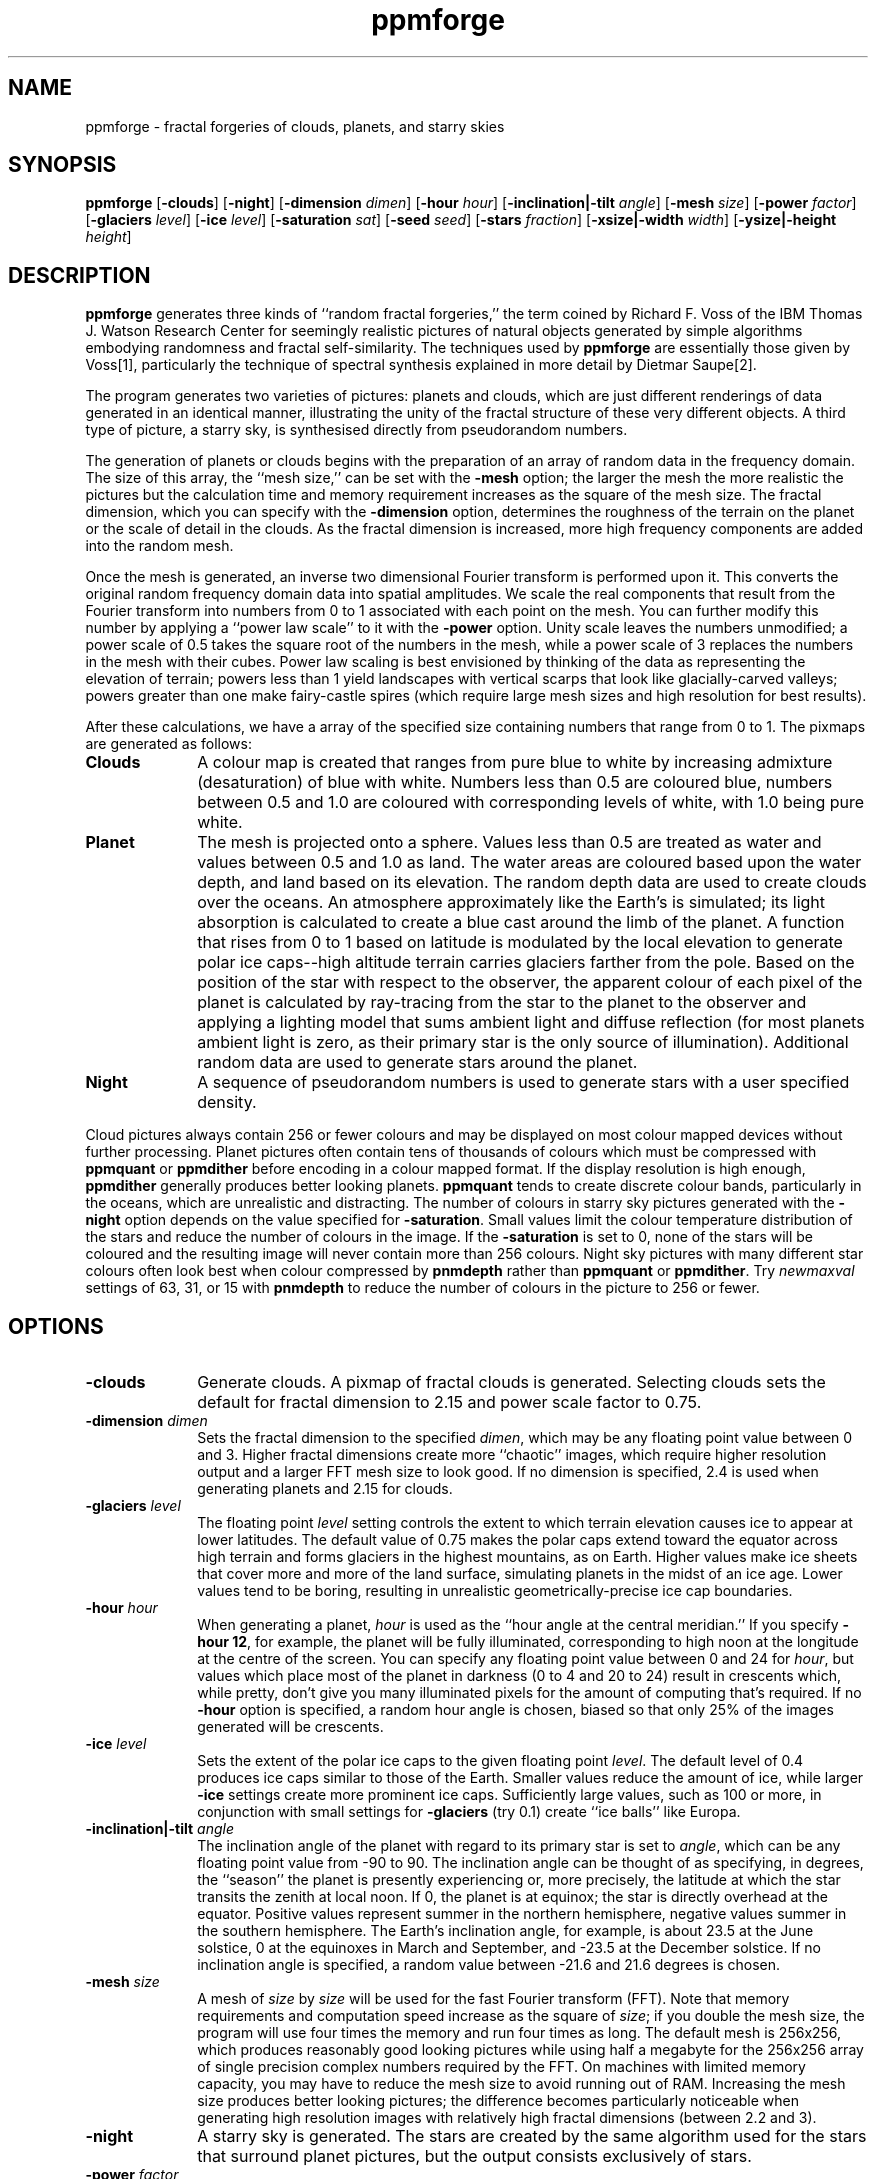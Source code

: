 .TH ppmforge 1 "25 October 1991"
.IX ppmforge
.IX fractals
.IX clouds
.IX planets
.IX stars
.SH NAME
ppmforge - fractal forgeries of clouds, planets, and starry skies
.SH SYNOPSIS
.na
.nh
.B ppmforge
.RB [ -clouds ]
'in +9n
.RB [ -night ]
.RB [ -dimension
.IR  dimen ]
.RB [ -hour
.IR hour ]
.RB [ -inclination|-tilt
.IR angle ]
.RB [ -mesh
.IR size ]
.RB [ -power
.IR factor ]
.RB [ -glaciers
.IR level ]
.RB [ -ice
.IR level ]
.RB [ -saturation
.IR sat ]
.RB [ -seed
.IR seed ]
.RB [ -stars
.IR fraction ]
.RB [ -xsize|-width
.IR width ]
.RB [ -ysize|-height
.IR height ]
.in -9n
.ad
.hy
.SH DESCRIPTION
.B ppmforge
generates three kinds of ``random fractal forgeries,'' the term coined
by Richard F. Voss of the IBM Thomas J. Watson Research Center for
seemingly realistic pictures of natural objects generated by simple
algorithms embodying randomness and fractal self-similarity.  The
techniques used by
.B ppmforge
are essentially those
given by Voss[1], particularly the technique of spectral synthesis
explained in more detail by Dietmar Saupe[2].
.PP
The program generates two varieties of pictures: planets and clouds,
which are just different renderings of data generated in an identical
manner, illustrating the unity of the fractal structure of these very
different objects.  A third type of picture, a starry sky, is
synthesised directly from pseudorandom numbers.
.PP
The generation of planets or clouds begins with the preparation of an
array of random data in the frequency domain.  The size of this
array, the ``mesh size,'' can be set with the
.B -mesh
option; the larger the mesh the more realistic the pictures but the
calculation time and memory requirement increases as the square of the
mesh size.  The fractal dimension, which you can specify with the
.B -dimension
option, determines the roughness of the terrain on the planet or the
scale of detail in the clouds.  As the fractal dimension is increased,
more high frequency components are added into the random mesh.
.PP
Once the mesh is generated, an inverse two dimensional Fourier
transform is performed upon it.  This converts the original random
frequency domain data into spatial amplitudes.  We scale the real
components that result from the Fourier transform into numbers from 0
to 1 associated with each point on the mesh.  You can further
modify this number by applying a ``power law scale'' to it with the
.B -power
option.   Unity scale
leaves the numbers unmodified; a power scale of 0.5 takes the square
root of the numbers in the mesh, while a power scale of 3 replaces the
numbers in the mesh with their cubes.  Power law scaling is best
envisioned by thinking of the data as representing the elevation of
terrain; powers less than 1 yield landscapes with vertical scarps that
look like glacially-carved valleys; powers greater than one make
fairy-castle spires (which require large mesh sizes and high
resolution for best results).
.PP
After these calculations, we have a array of the specified size
containing numbers that range from 0 to 1.  The pixmaps are generated as
follows:
.TP 10
.B Clouds
A colour map is created that ranges from pure blue to white by
increasing admixture (desaturation) of blue with white.  Numbers less
than 0.5 are coloured blue, numbers between 0.5 and 1.0 are coloured
with corresponding levels of white, with 1.0 being pure white.
.TP
.B Planet
The mesh is projected onto a sphere.  Values less than 0.5 are treated
as water and values between 0.5 and 1.0 as land.  The water areas are
coloured based upon the water depth, and land based on its elevation.
The random depth data are used to create clouds over the oceans.  An
atmosphere approximately like the Earth's is simulated; its light
absorption is calculated to create a blue cast around the limb of the
planet.  A function that rises from 0 to 1 based on latitude is
modulated by the local elevation to generate polar ice caps--high
altitude terrain carries glaciers farther from the pole.  Based on the
position of the star with respect to the observer, the apparent colour
of each pixel of the planet is calculated by ray-tracing from the star
to the planet to the observer and applying a lighting model that sums
ambient light and diffuse reflection (for most planets ambient light
is zero, as their primary star is the only source of illumination).
Additional random data are used to generate stars around the planet.
.TP
.B Night
A sequence of pseudorandom numbers is used to generate stars with a
user specified density.
.PP
Cloud pictures always contain 256 or fewer colours and may be
displayed on most colour mapped devices without further processing.
Planet pictures often contain tens of thousands of colours which
must be compressed with
.B ppmquant
or
.B ppmdither
before encoding in a colour mapped format.  If the display resolution is
high enough,
.B ppmdither
generally produces better looking planets.
.B ppmquant
tends to create discrete colour bands, particularly in the oceans,
which are unrealistic and distracting.  The number of colours in starry
sky pictures generated with the
.B -night
option depends on the value specified for
.BR -saturation .
Small values limit the colour temperature distribution of the stars
and reduce the number of colours in the image.
If the
.B -saturation
is set to 0, none of the stars will be coloured and the resulting
image will never contain more than 256 colours.
Night sky pictures with many different star colours often look
best when colour compressed by
.B pnmdepth
rather than
.B ppmquant
or
.BR ppmdither .
Try
.I newmaxval
settings of 63, 31, or 15 with
.B pnmdepth
to reduce the number of colours in the picture to 256 or fewer.
.SH OPTIONS
.TP 10
.B -clouds
Generate clouds.  A pixmap of fractal clouds is generated.  Selecting clouds
sets the default for fractal dimension to 2.15 and power scale factor
to 0.75.
.TP
.BI -dimension " dimen"
Sets the fractal dimension to the specified
.IR dimen ,
which may be any floating point value between 0 and 3.  Higher fractal
dimensions create more ``chaotic'' images, which require higher
resolution output and a larger FFT mesh size to look good.  If no
dimension is specified, 2.4 is used when generating planets and 2.15
for clouds.
.TP
.BI -glaciers " level"
The floating point
.I level
setting controls the extent to which terrain elevation causes ice to
appear at lower latitudes.  The default value of 0.75 makes the polar
caps extend toward the equator across high terrain and forms glaciers
in the highest mountains, as on Earth.  Higher values make ice sheets
that cover more and more of the land surface, simulating planets in the
midst of an ice age.  Lower values tend to be boring, resulting in
unrealistic geometrically-precise ice cap boundaries.
.TP
.BI -hour " hour"
When generating a planet,
.I hour
is used as the ``hour angle at the central meridian.''  If you specify
.BR "-hour 12" ,
for example, the planet will be fully illuminated, corresponding to
high noon at the longitude at the centre of the screen.  You can
specify any floating point value between 0 and 24 for
.IR hour ,
but values which place most of the planet in darkness (0 to 4 and 20
to 24) result in crescents which, while pretty, don't give you many
illuminated pixels for the amount of computing that's required.  If no
.B -hour
option is specified, a random hour angle is chosen, biased so that
only 25% of the images generated will be crescents.
.TP
.BI -ice " level"
Sets the extent of the polar ice caps to the given floating point
.IR level .
The default level of 0.4 produces ice caps similar to those of the Earth.
Smaller values reduce the amount of ice, while larger
.B -ice
settings create more prominent ice caps.  Sufficiently large values,
such as 100 or more, in conjunction with small settings for
.B -glaciers
(try 0.1) create ``ice balls'' like Europa.
.TP
.BI -inclination|-tilt " angle"
The inclination angle of the planet with regard to its primary star is
set to
.IR angle ,
which can be any floating point value from -90 to 90.  The inclination
angle can be thought of as specifying, in degrees, the ``season'' the
planet is presently experiencing or, more precisely, the latitude at
which the star transits the zenith at local noon.  If 0, the planet
is at equinox; the star is directly overhead at the equator.
Positive values represent summer in the northern hemisphere, negative
values summer in the southern hemisphere.  The Earth's inclination
angle, for example, is about 23.5 at the June solstice, 0 at the
equinoxes in March and September, and -23.5 at the December solstice.
If no inclination angle is specified, a random value between -21.6 and
21.6 degrees is chosen.
.TP
.BI -mesh " size"
A mesh of
.IR size " by " size
will be used for the fast Fourier transform (FFT).  Note that memory
requirements and computation speed increase as the square of
.IR size ;
if you double the mesh size, the program will use four times the
memory and run four times as long.  The default mesh is 256x256, which
produces reasonably good looking pictures while using half a megabyte
for the 256x256 array of single precision complex numbers
required by the FFT.  On machines with limited memory capacity, you
may have to reduce the mesh size to avoid running out of RAM.
Increasing the mesh size produces better looking pictures; the
difference becomes particularly noticeable when generating high
resolution images with relatively high fractal dimensions (between 2.2
and 3).
.TP
.B -night
A starry sky is generated.  The stars are created by the same algorithm
used for the stars that surround planet pictures, but the output
consists exclusively of stars.
.TP
.BI -power " factor"
Sets the ``power factor'' used to scale elevations synthesised from
the FFT to
.IR factor ,
which can be any floating point number greater than zero.  If no
factor is specified a default of 1.2 is used if a planet is being
generated, or 0.75 if clouds are selected by the
.B -clouds
option.  The result of the FFT image synthesis is an array of elevation
values between 0 and 1.  A non-unity power factor exponentiates each
of these elevations to the specified power.  For example, a power
factor of 2 squares each value, while a power factor of 0.5 replaces
each with its square root.  (Note that exponentiating values between 0
and 1 yields values that remain within that range.)  Power factors
less than 1 emphasise large-scale elevation changes at the expense of
small variations.  Power factors greater than 1 increase the roughness
of the terrain and, like high fractal dimensions, may require a larger
FFT mesh size and/or higher screen resolution to look good.
.TP
.BI -saturation " sat"
Controls the degree of colour saturation of the stars that surround planet
pictures and fill starry skies created with the
.B -night
option.  The default value of 125 creates stars which resemble the sky
as seen by the human eye from Earth's surface.  Stars are dim; only
the brightest activate the cones in the human retina, causing colour
to be perceived.  Higher values of
.I sat
approximate the appearance of stars from Earth orbit, where better
dark adaptation, absence of skyglow, and the concentration of light
from a given star onto a smaller area of the retina thanks to the lack
of atmospheric turbulence enhances the perception of colour.  Values
greater than 250 create ``science fiction'' skies that, while pretty,
don't occur in this universe.
.TP
\ 
Thanks to the inverse square law combined with Nature's love of
mediocrity, there are many, many dim stars for every bright one.
This population relationship is accurately reflected in the skies
created by
.BR ppmforge .
Dim, low mass stars live much longer than bright massive stars,
consequently there are many reddish stars for every blue giant.  This
relationship is preserved by
.BR ppmforge .
You can reverse the proportion, simulating the sky as seen in a starburst
galaxy, by specifying a negative
.I sat
value.
.TP
.BI -seed " num"
Sets the seed for the random number generator to the integer
.IR num .
The seed used to create each picture is displayed on standard output (unless
suppressed with the
.B -quiet
option).  Pictures generated with the same seed will be identical.  If no
.B -seed
is specified, a random seed derived from the date and time will be
chosen.  Specifying an explicit seed allows you to re-render a picture
you particularly like at a higher resolution or with different viewing
parameters.
.TP
.BI -stars " fraction"
Specifies the percentage of pixels, in tenths of a percent, which will
appear as stars, either surrounding a planet or filling the entire
frame if
.B -night
is specified.  The default
.I fraction
is 100.
.TP
.BI -xsize|-width " width"
Sets the width of the generated image to
.I width
pixels.  The default width is 256 pixels.  Images must be at least as
wide as they are high; if a width less than the height is specified,
it will be increased to equal the height.  If you must have a long
skinny pixmap, make a square one with
.BR ppmforge ,
then use
.B pnmcut
to extract a portion of the shape and size you require.
.TP
.BI -ysize|-height " height"
Sets the height of the generated image to
.I height
pixels.  The default height is 256 pixels.  If the height specified
exceeds the width, the width will be increased to equal the height.
.PP
All flags can be abbreviated to their shortest unique prefix.
.SH BUGS
.PP
The algorithms require the output pixmap to be at least as wide as it
is high, and the width to be an even number of pixels.  These
constraints are enforced by increasing the size of the requested
pixmap if necessary.
.PP
You may have to reduce the FFT mesh size on machines with 16 bit
integers and segmented pointer architectures.
.SH "SEE ALSO"
.PD
.BR pnmcut (1),
.BR pnmdepth (1),
.BR ppmdither (1),
.BR ppmquant (1),
.BR ppm (5)
.TP 5
[1] 
Voss, Richard F., ``Random Fractal Forgeries,'' in Earnshaw
et. al., Fundamental Algorithms for Computer Graphics, Berlin:
Springer-Verlag, 1985.
.TP
[2]
Peitgen, H.-O., and Saupe, D. eds., The Science Of Fractal Images,
New York: Springer Verlag, 1988.
.ne 10
.SH AUTHOR
.RS 5
.nf
John Walker
Autodesk SA
Avenue des Champs-Montants 14b
CH-2074 MARIN
Suisse/Schweiz/Svizzera/Svizra/Switzerland
.PD 0
.TP 9
Usenet:
kelvin@Autodesk.com
.TP
Fax:
038/33 88 15
.TP
Voice:
038/33 76 33
.fi
.RE
.PD
.PP
Permission to use, copy, modify, and distribute this software and its
documentation for any purpose and without fee is hereby granted,
without any conditions or restrictions.  This software is provided ``as
is'' without express or implied warranty.
.PP
.B PLUGWARE!
If you like this kind of stuff, you may also enjoy ``James Gleick's
Chaos--The Software'' for MS-DOS, available for $59.95 from your
local software store or directly from Autodesk, Inc., Attn: Science
Series, 2320 Marinship Way, Sausalito, CA 94965, USA.  Telephone:
(800) 688-2344 toll-free or, outside the U.S. (415) 332-2344 Ext
4886.  Fax: (415) 289-4718.  ``Chaos--The Software'' includes a more
comprehensive fractal forgery generator which creates
three-dimensional landscapes as well as clouds and planets, plus five
more modules which explore other aspects of Chaos.  The user guide of
more than 200 pages includes an introduction by James Gleick and
detailed explanations by Rudy Rucker of the mathematics and algorithms
used by each program.

